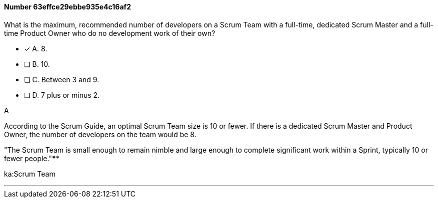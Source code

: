 
[.question]
==== Number 63effce29ebbe935e4c16af2

****

[.query]
What is the maximum, recommended number of developers on a Scrum Team with a full-time, dedicated Scrum Master and a full-time Product Owner who do no development work of their own?

[.list]
* [*] A. 8.
* [ ] B. 10.
* [ ] C. Between 3 and 9.
* [ ] D. 7 plus or minus 2.
****

[.answer]
A

[.explanation]
According to the Scrum Guide, an optimal Scrum Team size is 10 or fewer. If there is a dedicated Scrum Master and Product Owner, the number of developers on the team would be 8.

"The Scrum Team is small enough to remain nimble and large enough to complete significant work within a Sprint, typically 10 or fewer people."****

[.ka]
ka:Scrum Team

'''

